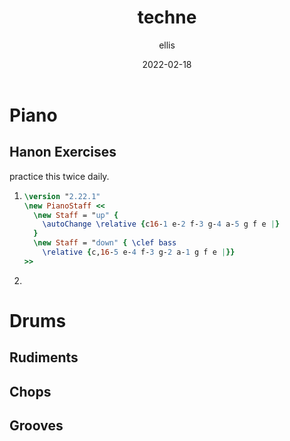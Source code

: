 #+TITLE: techne
#+DATE: 2022-02-18
#+AUTHOR: ellis
#+EMAIL: ellis@rwest.io
#+DESCRIPTION: 
#+TODO: LEARN(l) PRACTICE(p) PLAY(P) MEMORIZE(m) REFRESH(r) | DONE(d)
* Piano
** Hanon Exercises
:PROPERTIES:
:author:   C.L. Hanon
:END:
practice this twice daily.
1. 
   #+begin_src lilypond
     \version "2.22.1"
     \new PianoStaff <<
       \new Staff = "up" {
         \autoChange \relative {c16-1 e-2 f-3 g-4 a-5 g f e |}
       }
       \new Staff = "down" { \clef bass
         \relative {c,16-5 e-4 f-3 g-2 a-1 g f e |}}
     >>
   #+end_src

2. 
* Drums
** Rudiments
** Chops
** Grooves
* COMMENT notes
#+begin_comment
Local variables:
mode: org
end:
#+end_comment
